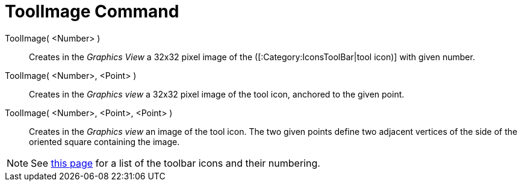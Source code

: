 = ToolImage Command
:page-en: commands/ToolImage
ifdef::env-github[:imagesdir: /en/modules/ROOT/assets/images]

ToolImage( <Number> )::
  Creates in the _Graphics View_ a 32x32 pixel image of the ([:Category:IconsToolBar|tool icon)] with given number.

ToolImage( <Number>, <Point> )::
  Creates in the _Graphics view_ a 32x32 pixel image of the tool icon, anchored to the given point.

ToolImage( <Number>, <Point>, <Point> )::
  Creates in the _Graphics view_ an image of the tool icon. The two given points define two adjacent vertices of the
  side of the oriented square containing the image.

[NOTE]
====

See xref:/ToolsEN.adoc[this page] for a list of the toolbar icons and their numbering.

====
